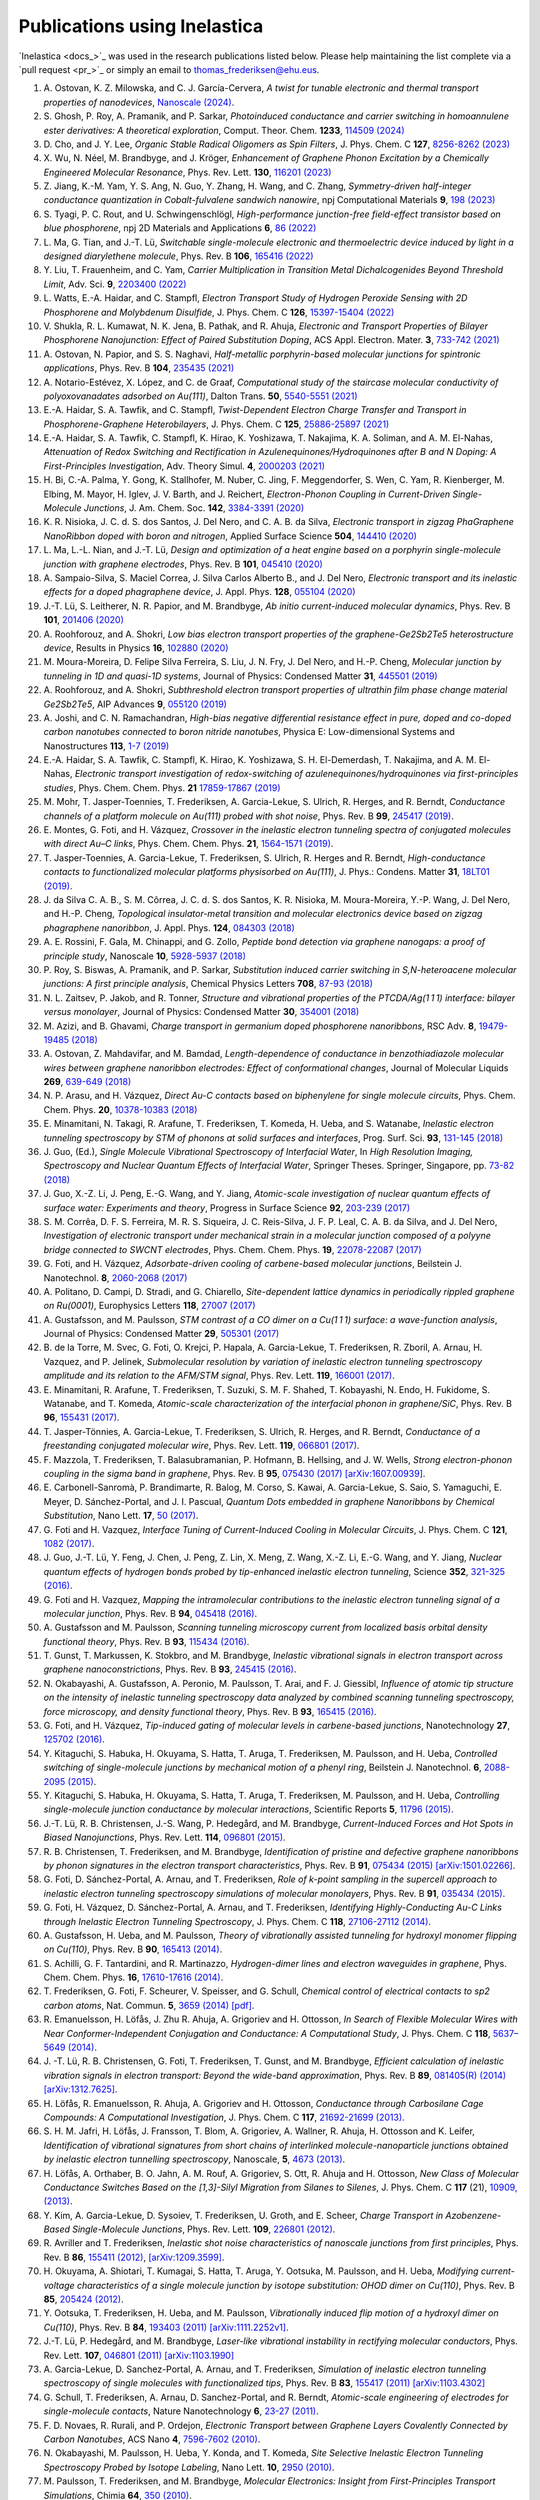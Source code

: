 .. _publications:

Publications using Inelastica
=============================

`Inelastica <docs_>`_ was used in the research publications listed below.
Please help maintaining the list complete via a `pull request <pr_>`_ or simply an email to `thomas_frederiksen@ehu.eus <mailto:thomas_frederiksen@ehu.eus>`_. 

#. A. Ostovan, K. Z. Milowska, and C. J. García-Cervera,
   *A twist for tunable electronic and thermal transport properties of nanodevices*,
   `Nanoscale (2024) <https://pubs.rsc.org/en/content/articlelanding/2024/nr/d4nr00058g>`_.

#. S. Ghosh, P. Roy, A. Pramanik, and P. Sarkar,
   *Photoinduced conductance and carrier switching in homoannulene ester derivatives: A theoretical exploration*,
   Comput. Theor. Chem. **1233**, `114509 (2024) <https://doi.org/10.1016/j.comptc.2024.114509>`_

#. D. Cho, and J. Y. Lee,
   *Organic Stable Radical Oligomers as Spin Filters*,
   J. Phys. Chem. C **127**, `8256-8262 (2023) <https://doi.org/10.1021/acs.jpcc.3c00179>`_

#. X. Wu, N. Néel, M. Brandbyge, and J. Kröger,
   *Enhancement of Graphene Phonon Excitation by a Chemically Engineered Molecular Resonance*,
   Phys. Rev. Lett. **130**, `116201 (2023) <https://doi.org/10.1103/PhysRevLett.130.116201>`_

#. Z. Jiang, K.-M. Yam, Y. S. Ang, N. Guo, Y. Zhang, H. Wang, and C. Zhang,
   *Symmetry-driven half-integer conductance quantization in Cobalt-fulvalene sandwich nanowire*,
   npj Computational Materials **9**, `198 (2023) <https://www.nature.com/articles/s41524-023-01151-z>`_

#. S. Tyagi, P. C. Rout, and U. Schwingenschlögl,
   *High-performance junction-free field-effect transistor based on blue phosphorene*,
   npj 2D Materials and Applications **6**, `86 (2022) <https://doi.org/10.1038/s41699-022-00361-1>`_

#. L. Ma, G. Tian, and J.-T. Lü,
   *Switchable single-molecule electronic and thermoelectric device induced by light in a designed diarylethene molecule*,
   Phys. Rev. B **106**, `165416 (2022) <https://doi.org/10.1103/PhysRevB.106.165416>`_

#. Y. Liu, T. Frauenheim, and C. Yam,
   *Carrier Multiplication in Transition Metal Dichalcogenides Beyond Threshold Limit*,
   Adv. Sci. **9**, `2203400 (2022) <https://doi.org/10.1002/advs.202203400>`_

#. L. Watts, E.-A. Haidar, and C. Stampfl,
   *Electron Transport Study of Hydrogen Peroxide Sensing with 2D Phosphorene and Molybdenum Disulfide*,
   J. Phys. Chem. C **126**, `15397-15404 (2022) <https://doi.org/10.1021/acs.jpcc.2c02520>`_

#. V. Shukla, R. L. Kumawat, N. K. Jena, B. Pathak, and R. Ahuja,
   *Electronic and Transport Properties of Bilayer Phosphorene Nanojunction: Effect of Paired Substitution Doping*,
   ACS Appl. Electron. Mater. **3**, `733-742 (2021) <https://doi.org/10.1021/acsaelm.0c00897>`_

#. A. Ostovan, N. Papior, and S. S. Naghavi,
   *Half-metallic porphyrin-based molecular junctions for spintronic applications*,
   Phys. Rev. B **104**, `235435 (2021) <https://doi.org/10.1103/PhysRevB.104.235435>`_

#. A. Notario-Estévez, X. López, and C. de Graaf,
   *Computational study of the staircase molecular conductivity of polyoxovanadates adsorbed on Au(111)*,
   Dalton Trans. **50**, `5540-5551 (2021) <https://doi.org/10.1039/D1DT00731A>`_

#. E.-A. Haidar, S. A. Tawfik, and C. Stampfl,
   *Twist-Dependent Electron Charge Transfer and Transport in Phosphorene-Graphene Heterobilayers*,
   J. Phys. Chem. C **125**, `25886-25897 (2021) <https://doi.org/10.1021/acs.jpcc.1c08282>`_

#. E.-A. Haidar, S. A. Tawfik, C. Stampfl, K. Hirao, K. Yoshizawa, T. Nakajima, K. A. Soliman, and A. M. El-Nahas,
   *Attenuation of Redox Switching and Rectification in Azulenequinones/Hydroquinones after B and N Doping: A First-Principles Investigation*,
   Adv. Theory Simul. **4**, `2000203 (2021) <https://doi.org/10.1002/adts.202000203>`_

#. H. Bi, C.-A. Palma, Y. Gong, K. Stallhofer, M. Nuber, C. Jing, F. Meggendorfer, S. Wen, C. Yam, R. Kienberger, M. Elbing, M. Mayor, H. Iglev, J. V. Barth, and J. Reichert,
   *Electron-Phonon Coupling in Current-Driven Single-Molecule Junctions*,
   J. Am. Chem. Soc. **142**, `3384-3391 (2020) <https://doi.org/10.1021/jacs.9b07757>`_

#. K. R. Nisioka, J. C. d. S. dos Santos, J. Del Nero, and C. A. B. da Silva,
   *Electronic transport in zigzag PhaGraphene NanoRibbon doped with boron and nitrogen*,
   Applied Surface Science **504**, `144410 (2020) <https://doi.org/10.1016/j.apsusc.2019.144410>`_

#. L. Ma, L.-L. Nian, and J.-T. Lü,
   *Design and optimization of a heat engine based on a porphyrin single-molecule junction with graphene electrodes*,
   Phys. Rev. B **101**, `045410 (2020) <https://doi.org/10.1103/PhysRevB.101.045410>`_

#. A. Sampaio-Silva, S. Maciel Correa, J. Silva Carlos Alberto B., and J. Del Nero,
   *Electronic transport and its inelastic effects for a doped phagraphene device*,
   J. Appl. Phys. **128**, `055104 (2020) <https://doi.org/10.1063/5.0021492>`_

#. J.-T. Lü, S. Leitherer, N. R. Papior, and M. Brandbyge,
   *Ab initio current-induced molecular dynamics*,
   Phys. Rev. B **101**, `201406 (2020) <https://doi.org/10.1103/PhysRevB.101.201406>`_

#. A. Roohforouz, and A. Shokri,
   *Low bias electron transport properties of the graphene-Ge2Sb2Te5 heterostructure device*,
   Results in Physics **16**, `102880 (2020) <https://doi.org/10.1016/j.rinp.2019.102880>`_

#. M. Moura-Moreira, D. Felipe Silva Ferreira, S. Liu, J. N. Fry, J. Del Nero, and H.-P. Cheng,
   *Molecular junction by tunneling in 1D and quasi-1D systems*,
   Journal of Physics: Condensed Matter **31**, `445501 (2019) <https://dx.doi.org/10.1088/1361-648X/ab315a>`_

#. A. Roohforouz, and A. Shokri,
   *Subthreshold electron transport properties of ultrathin film phase change material Ge2Sb2Te5*,
   AIP Advances **9**, `055120 (2019) <https://doi.org/10.1063/1.5089798>`_

#. A. Joshi, and C. N. Ramachandran,
   *High-bias negative differential resistance effect in pure, doped and co-doped carbon nanotubes connected to boron nitride nanotubes*,
   Physica E: Low-dimensional Systems and Nanostructures **113**, `1-7 (2019) <https://doi.org/10.1016/j.physe.2019.04.021>`_

#. E.-A. Haidar, S. A. Tawfik, C. Stampfl, K. Hirao, K. Yoshizawa, S. H. El-Demerdash, T. Nakajima, and A. M. El-Nahas,
   *Electronic transport investigation of redox-switching of azulenequinones/hydroquinones via first-principles studies*,
   Phys. Chem. Chem. Phys. **21** `17859-17867 (2019) <https://doi.org/10.1039/C9CP03233A>`_

#. M. Mohr, T. Jasper-Toennies, T. Frederiksen, A. Garcia-Lekue, S. Ulrich, R. Herges, and R. Berndt,
   *Conductance channels of a platform molecule on Au(111) probed with shot noise*,
   Phys. Rev. B **99**, `245417 (2019) <https://doi.org/10.1103/PhysRevB.99.245417>`_.

#. E. Montes, G. Foti, and H. Vázquez,
   *Crossover in the inelastic electron tunneling spectra of conjugated molecules with direct Au–C links*,
   Phys. Chem. Chem. Phys. **21**, `1564-1571 (2019) <https://pubs.rsc.org/en/content/articlehtml/2019/cp/c8cp06290k>`_.

#. T. Jasper-Toennies, A. Garcia-Lekue, T. Frederiksen, S. Ulrich, R. Herges and R. Berndt,
   *High-conductance contacts to functionalized molecular platforms physisorbed on Au(111)*,
   J. Phys.: Condens. Matter **31**, `18LT01 (2019) <https://iopscience.iop.org/article/10.1088/1361-648X/ab0489>`_.

#. J. da Silva C. A. B., S. M. Côrrea, J. C. d. S. dos Santos, K. R. Nisioka, M. Moura-Moreira, Y.-P. Wang, J. Del Nero, and H.-P. Cheng,
   *Topological insulator-metal transition and molecular electronics device based on zigzag phagraphene nanoribbon*,
   J. Appl. Phys. **124**, `084303 (2018) <https://doi.org/10.1063/1.5029845>`_

#. A. E. Rossini, F. Gala, M. Chinappi, and G. Zollo,
   *Peptide bond detection via graphene nanogaps: a proof of principle study*,
   Nanoscale **10**, `5928-5937 (2018) <https://doi.org/10.1039/C7NR08315G>`_

#. P. Roy, S. Biswas, A. Pramanik, and P. Sarkar,
   *Substitution induced carrier switching in S,N-heteroacene molecular junctions: A first principle analysis*,
   Chemical Physics Letters **708**, `87-93 (2018) <https://doi.org/10.1016/j.cplett.2018.08.007>`_

#. N. L. Zaitsev, P. Jakob, and R. Tonner,
   *Structure and vibrational properties of the PTCDA/Ag(1 1 1) interface: bilayer versus monolayer*,
   Journal of Physics: Condensed Matter **30**, `354001 (2018) <https://iopscience.iop.org/article/10.1088/1361-648X/aad576/meta>`_

#. M. Azizi, and B. Ghavami,
   *Charge transport in germanium doped phosphorene nanoribbons*,
   RSC Adv. **8**, `19479-19485 (2018) <https://doi.org/10.1039/C8RA03041C>`_

#. A. Ostovan, Z. Mahdavifar, and M. Bamdad,
   *Length-dependence of conductance in benzothiadiazole molecular wires between graphene nanoribbon electrodes: Effect of conformational changes*,
   Journal of Molecular Liquids **269**, `639-649 (2018) <https://doi.org/10.1016/j.molliq.2018.08.085>`_

#. N. P. Arasu, and H. Vázquez,
   *Direct Au-C contacts based on biphenylene for single molecule circuits*,
   Phys. Chem. Chem. Phys. **20**, `10378-10383 (2018) <https://doi.org/10.1039/C8CP00613J>`_

#. E. Minamitani, N. Takagi, R. Arafune, T. Frederiksen, T. Komeda, H. Ueba, and S. Watanabe,
   *Inelastic electron tunneling spectroscopy by STM of phonons at solid surfaces and interfaces*,
   Prog. Surf. Sci. **93**, `131-145 (2018) <https://doi.org/10.1016/j.progsurf.2018.09.002>`_

#. J. Guo, (Ed.),
   *Single Molecule Vibrational Spectroscopy of Interfacial Water*,
   In *High Resolution Imaging, Spectroscopy and Nuclear Quantum Effects of Interfacial Water*,
   Springer Theses. Springer, Singapore, pp. `73-82 (2018) <https://doi.org/10.1007/978-981-13-1663-0_4>`_

#. J. Guo, X.-Z. Li, J. Peng, E.-G. Wang, and Y. Jiang,
   *Atomic-scale investigation of nuclear quantum effects of surface water: Experiments and theory*,
   Progress in Surface Science **92**, `203-239 (2017) <https://doi.org/10.1016/j.progsurf.2017.11.001>`_

#. S. M. Corrêa, D. F. S. Ferreira, M. R. S. Siqueira, J. C. Reis-Silva, J. F. P. Leal, C. A. B. da Silva, and J. Del Nero,
   *Investigation of electronic transport under mechanical strain in a molecular junction composed of a polyyne bridge connected to SWCNT electrodes*,
   Phys. Chem. Chem. Phys. **19**, `22078-22087 (2017) <https://doi.org/10.1039/C7CP03080K>`_

#. G. Foti, and H. Vázquez,
   *Adsorbate-driven cooling of carbene-based molecular junctions*,
   Beilstein J. Nanotechnol. **8**, `2060-2068 (2017) <https://doi.org/10.3762/bjnano.8.206>`_

#. A. Politano, D. Campi, D. Stradi, and G. Chiarello,
   *Site-dependent lattice dynamics in periodically rippled graphene on Ru(0001)*,
   Europhysics Letters **118**, `27007 (2017) <https://iopscience.iop.org/article/10.1209/0295-5075/118/27007/meta>`_

#. A. Gustafsson, and M. Paulsson,
   *STM contrast of a CO dimer on a Cu(1 1 1) surface: a wave-function analysis*,
   Journal of Physics: Condensed Matter **29**, `505301 (2017) <https://iopscience.iop.org/article/10.1088/1361-648X/aa986d/meta>`_

#. B. de la Torre, M. Svec, G. Foti, O. Krejci, P. Hapala, A. Garcia-Lekue, T. Frederiksen, R. Zboril, A. Arnau, H. Vazquez, and P. Jelinek,
   *Submolecular resolution by variation of inelastic electron tunneling spectroscopy amplitude and its relation to the AFM/STM signal*,
   Phys. Rev. Lett. **119**, `166001 (2017) <https://journals.aps.org/prl/pdf/10.1103/PhysRevLett.119.166001>`_.

#. E. Minamitani, R. Arafune, T. Frederiksen, T. Suzuki, S. M. F. Shahed, T. Kobayashi, N. Endo, H. Fukidome, S. Watanabe, and T. Komeda,
   *Atomic-scale characterization of the interfacial phonon in graphene/SiC*,
   Phys. Rev. B **96**, `155431 (2017) <https://journals.aps.org/prb/abstract/10.1103/PhysRevB.96.155431>`_.

#. T. Jasper-Tönnies, A. Garcia-Lekue, T. Frederiksen, S. Ulrich, R. Herges, and R. Berndt,
   *Conductance of a freestanding conjugated molecular wire*,
   Phys. Rev. Lett. **119**, `066801 (2017) <https://journals.aps.org/prl/abstract/10.1103/PhysRevLett.119.066801>`_.

#. F. Mazzola, T. Frederiksen, T. Balasubramanian, P. Hofmann, B. Hellsing, and J. W. Wells,
   *Strong electron-phonon coupling in the sigma band in graphene*,
   Phys. Rev. B **95**, `075430 (2017) <http://journals.aps.org/prb/abstract/10.1103/PhysRevB.95.075430>`_
   `[arXiv:1607.00939] <http://arxiv.org/abs/1607.00939>`_.

#. E. Carbonell-Sanromà, P. Brandimarte, R. Balog, M. Corso, S. Kawai, A. Garcia-Lekue, S. Saio, S. Yamaguchi, E. Meyer, D. Sánchez-Portal, and J. I. Pascual,
   *Quantum Dots embedded in graphene Nanoribbons by Chemical Substitution*,
   Nano Lett. **17**, `50 (2017) <http://pubs.acs.org/doi/abs/10.1021/acs.nanolett.6b03148>`_.

#. G. Foti and H. Vazquez,
   *Interface Tuning of Current-Induced Cooling in Molecular Circuits*,
   J. Phys. Chem. C **121**, `1082 (2017) <http://pubs.acs.org/doi/abs/10.1021/acs.jpcc.6b11955>`_.

#. J. Guo, J.-T. Lü, Y. Feng, J. Chen, J. Peng, Z. Lin, X. Meng, Z. Wang, X.-Z. Li, E.-G. Wang, and Y. Jiang,
   *Nuclear quantum effects of hydrogen bonds probed by tip-enhanced inelastic electron tunneling*,
   Science **352**, `321-325 (2016) <http://science.sciencemag.org/content/352/6283/321.abstract>`_.

#. G. Foti and H. Vazquez,
   *Mapping the intramolecular contributions to the inelastic electron tunneling signal of a molecular junction*,
   Phys. Rev. B **94**, `045418 (2016) <https://journals.aps.org/prb/abstract/10.1103/PhysRevB.94.045418>`_.

#. A. Gustafsson and M. Paulsson,
   *Scanning tunneling microscopy current from localized basis orbital density functional theory*,
   Phys. Rev. B **93**, `115434 (2016) <https://journals.aps.org/prb/abstract/10.1103/PhysRevB.93.115434>`_.

#. T. Gunst, T. Markussen, K. Stokbro, and M. Brandbyge,
   *Inelastic vibrational signals in electron transport across graphene nanoconstrictions*,
   Phys. Rev. B **93**, `245415 (2016) <https://journals.aps.org/prb/abstract/10.1103/PhysRevB.93.245415>`_.

#. N. Okabayashi, A. Gustafsson, A. Peronio, M. Paulsson, T. Arai, and F. J. Giessibl,
   *Influence of atomic tip structure on the intensity of inelastic tunneling spectroscopy data analyzed by combined scanning tunneling spectroscopy, force microscopy, and density functional theory*,
   Phys. Rev. B **93**, `165415 (2016) <https://journals.aps.org/prb/abstract/10.1103/PhysRevB.93.165415>`_.

#. G. Foti, and H. Vázquez,
   *Tip-induced gating of molecular levels in carbene-based junctions*,
   Nanotechnology **27**, `125702 (2016) <http://iopscience.iop.org/article/10.1088/0957-4484/27/12/125702>`_.

#. Y. Kitaguchi, S. Habuka, H. Okuyama, S. Hatta, T. Aruga, T. Frederiksen, M. Paulsson, and H. Ueba,
   *Controlled switching of single-molecule junctions by mechanical motion of a phenyl ring*,
   Beilstein J. Nanotechnol. **6**, `2088-2095 (2015) <http://www.beilstein-journals.org/bjnano/content/6/1/213>`_.

#. Y. Kitaguchi, S. Habuka, H. Okuyama, S. Hatta, T. Aruga, T. Frederiksen, M. Paulsson, and H. Ueba,
   *Controlling single-molecule junction conductance by molecular interactions*,
   Scientific Reports **5**, `11796 (2015) <http://www.nature.com/srep/2015/150702/srep11796/full/srep11796.html>`_.

#. J.-T. Lü, R. B. Christensen, J.-S. Wang, P. Hedegård, and M. Brandbyge,
   *Current-Induced Forces and Hot Spots in Biased Nanojunctions*,
   Phys. Rev. Lett. **114**, `096801 (2015) <http://journals.aps.org/prl/abstract/10.1103/PhysRevLett.114.096801>`_.

#. R. B. Christensen, T. Frederiksen, and M. Brandbyge,
   *Identification of pristine and defective graphene nanoribbons by phonon signatures in the electron transport characteristics*,
   Phys. Rev. B **91**, `075434 (2015) <http://journals.aps.org/prb/abstract/10.1103/PhysRevB.91.075434>`_
   `[arXiv:1501.02266] <http://arxiv.org/abs/1501.02266>`_.

#. G. Foti, D. Sánchez-Portal, A. Arnau, and T. Frederiksen, *Role of k-point sampling in the supercell approach to inelastic electron tunneling spectroscopy simulations of molecular monolayers*,
   Phys. Rev. B **91**, `035434 (2015) <http://journals.aps.org/prb/abstract/10.1103/PhysRevB.91.035434>`_.

#. G. Foti, H. Vázquez, D. Sánchez-Portal, A. Arnau, and T. Frederiksen,
   *Identifying Highly-Conducting Au-C Links through Inelastic Electron Tunneling Spectroscopy*,
   J. Phys. Chem. C **118**, `27106-27112 (2014) <http://pubs.acs.org/doi/abs/10.1021/jp5077824>`_. 

#. A. Gustafsson, H. Ueba, and M. Paulsson,
   *Theory of vibrationally assisted tunneling for hydroxyl monomer flipping on Cu(110)*,
   Phys. Rev. B **90**, `165413 (2014) <http://journals.aps.org/prb/abstract/10.1103/PhysRevB.90.165413>`_.

#. S. Achilli, G. F. Tantardini, and R. Martinazzo,
   *Hydrogen-dimer lines and electron waveguides in graphene*,
   Phys. Chem. Chem. Phys. **16**, `17610-17616 (2014) <http://pubs.rsc.org/en/Content/ArticleLanding/2014/CP/C4CP01025F#!divAbstract>`_.

#. T. Frederiksen, G. Foti, F. Scheurer, V. Speisser, and G. Schull,
   *Chemical control of electrical contacts to sp2 carbon atoms*,
   Nat. Commun. **5**, `3659 (2014) <http://www.nature.com/ncomms/2014/140416/ncomms4659/full/ncomms4659.html>`_
   `[pdf] <http://www.nature.com/ncomms/2014/140416/ncomms4659/pdf/ncomms4659.pdf>`_.

#. R. Emanuelsson, H. Löfås, J. Zhu R. Ahuja, A. Grigoriev and H. Ottosson,
   *In Search of Flexible Molecular Wires with Near Conformer-Independent Conjugation and Conductance: A Computational Study*,
   J. Phys. Chem. C **118**, `5637–5649 (2014) <http://pubs.acs.org/doi/abs/10.1021/jp409767r>`_.

#. J. -T. Lü, R. B. Christensen, G. Foti, T. Frederiksen, T. Gunst, and M. Brandbyge,
   *Efficient calculation of inelastic vibration signals in electron transport: Beyond the wide-band approximation*,
   Phys. Rev. B **89**, `081405(R) (2014) <http://link.aps.org/abstract/PRB/v89/e081405>`_
   `[arXiv:1312.7625] <http://arxiv.org/abs/1312.7625>`_.

#. H. Löfås, R. Emanuelsson, R. Ahuja, A. Grigoriev and H. Ottosson,
   *Conductance through Carbosilane Cage Compounds: A Computational Investigation*,
   J. Phys. Chem. C **117**, `21692-21699 (2013) <http://pubs.acs.org/doi/abs/10.1021/jp407485n>`_.

#. S. H. M. Jafri, H. Löfås,  J. Fransson, T. Blom, A. Grigoriev, A. Wallner, R. Ahuja, H. Ottosson and K. Leifer,
   *Identification of vibrational signatures from short chains of interlinked molecule-nanoparticle junctions obtained by inelastic electron tunnelling spectroscopy*,
   Nanoscale, **5**, `4673 (2013) <http://pubs.rsc.org/en/content/articlelanding/2013/nr/c3nr00505d>`_.

#. H. Löfås, A. Orthaber, B. O. Jahn, A. M. Rouf, A. Grigoriev, S. Ott, R. Ahuja and H. Ottosson,
   *New Class of Molecular Conductance Switches Based on the [1,3]-Silyl Migration from Silanes to Silenes*,
   J. Phys. Chem. C **117** (21), `10909, (2013) <http://pubs.acs.org/doi/abs/10.1021/jp400062y>`_.

#. Y. Kim, A. Garcia-Lekue, D. Sysoiev, T. Frederiksen, U. Groth, and E. Scheer,
   *Charge Transport in Azobenzene-Based Single-Molecule Junctions*,
   Phys. Rev. Lett. **109**, `226801 (2012) <http://link.aps.org/doi/10.1103/PhysRevLett.109.226801>`_.

#. R. Avriller and T. Frederiksen,
   *Inelastic shot noise characteristics of nanoscale junctions from first principles*,
   Phys. Rev. B **86**, `155411 (2012) <http://prb.aps.org/abstract/PRB/v86/i15/e155411>`_,
   `[arXiv:1209.3599] <http://arxiv.org/abs/1209.3599>`_.

#. H. Okuyama, A. Shiotari, T. Kumagai, S. Hatta, T. Aruga, Y. Ootsuka, M. Paulsson, and H. Ueba,
   *Modifying current-voltage characteristics of a single molecule junction by isotope substitution: OHOD dimer on Cu(110)*,
   Phys. Rev. B **85**, `205424 (2012) <http://link.aps.org/doi/10.1103/PhysRevB.85.205424>`_.

#. Y. Ootsuka, T. Frederiksen, H. Ueba, and M. Paulsson,
   *Vibrationally induced flip motion of a hydroxyl dimer on Cu(110)*,
   Phys. Rev. B **84**, `193403 (2011) <http://prb.aps.org/abstract/PRB/v84/i19/e193403>`_
   `[arXiv:1111.2252v1] <http://arxiv.org/abs/1111.2252v1>`_.
   
#. J.-T. Lü, P. Hedegård, and M. Brandbyge,
   *Laser-like vibrational instability in rectifying molecular conductors*,
   Phys. Rev. Lett. **107**, `046801 (2011) <http://link.aps.org/doi/10.1103/PhysRevLett.107.046801>`_
   `[arXiv:1103.1990] <http://arxiv.org/abs/1103.1990>`_

#. A. Garcia-Lekue, D. Sanchez-Portal, A. Arnau, and T. Frederiksen,
   *Simulation of inelastic electron tunneling spectroscopy of single molecules with functionalized tips*,
   Phys. Rev. B **83**, `155417 (2011) <http://prb.aps.org/abstract/PRB/v83/i15/e155417>`_
   `[arXiv:1103.4302] <http://arxiv.org/abs/1103.4302>`_

#. G. Schull, T. Frederiksen, A. Arnau, D. Sanchez-Portal, and R. Berndt,
   *Atomic-scale engineering of electrodes for single-molecule contacts*,
   Nature Nanotechnology **6**, `23-27 (2011) <http://www.nature.com/nnano/journal/vaop/ncurrent/full/nnano.2010.215.html>`_.

#. F. D. Novaes, R. Rurali, and P. Ordejon,
   *Electronic Transport between Graphene Layers Covalently Connected by Carbon Nanotubes*,
   ACS Nano **4**, `7596-7602 (2010) <http://pubs.acs.org/doi/abs/10.1021/nn102206n>`_.

#. N. Okabayashi, M. Paulsson, H. Ueba, Y. Konda, and T. Komeda,
   *Site Selective Inelastic Electron Tunneling Spectroscopy Probed by Isotope Labeling*,
   Nano Lett. **10**, `2950 (2010) <http://dx.doi.org/10.1021/nl1011323>`_.

#. M. Paulsson, T. Frederiksen, and M. Brandbyge,
   *Molecular Electronics: Insight from First-Principles Transport Simulations*,
   Chimia **64**, `350 (2010) <http://www.ingentaconnect.com/content/scs/chimia/2010/00000064/00000006>`_.

#. J.-T. Lü, M. Brandbyge, and P. Hedegård,
   *Blowing the Fuse: Berry's Phase and Runaway Vibrations in Molecular Conductors*,
   Nano Lett. **10**, `1657-1663 (2010) <http://dx.doi.org/10.1021/nl904233u>`_.

#. Y. F. Wang, J, Kröger, R. Berndt, H. Vázquez, M. Brandbyge, and M. Paulsson,
   *Atomic-Scale Control of Electron Transport through Single Molecules*,
   Phys. Rev. Lett. **104**, `176802 (2010) <http://link.aps.org/doi/10.1103/PhysRevLett.104.176802>`_.

#. J.-P. Gauyacq, F. D. Novaes, and N. Lorente,
   *Magnetic transitions induced by tunneling electrons in individual adsorbed M-phthalocyanine molecules (M = Fe and Co)*,
   Phys. Rev. B **81**, `165423 (2010) <http://link.aps.org/doi/10.1103/PhysRevB.81.165423>`_.

#. N. Okabayashi, M. Paulsson, H. Ueba, Y. Konda, and T. Komeda,
   *Inelastic Tunneling Spectroscopy of Alkanethiol Molecules: High-Resolution Spectroscopy and Theoretical Simulations*,
   Phys. Rev. Lett. **104**, `077801 (2010) <http://link.aps.org/doi/10.1103/PhysRevLett.104.077801>`_.

#. M. Engelund, J. Fürst, A.-P. Jauho, and M. Brandbyge,
   *Localized Edge Vibrations and Edge Reconstruction by Joule Heating in Graphene Nanostructures*,
   Phys. Rev. Lett. **104**, `036807 (2010) <http://prl.aps.org/abstract/PRL/v104/i3/e036807>`_.

#. L. Vitali, R. Ohmann, K. Kern, A. Garcia-Lekue, T. Frederiksen, D. Sánchez-Portal, and A. Arnau,
   *Surveying molecular vibrations during the formation of metal-molecule nanocontacts*,
   Nano Lett. **10**, `657-660 (2010) <http://pubs.acs.org/doi/abs/10.1021/nl903760k>`_.

#. C. R. Arroyo, T. Frederiksen, G. Rubio-Bollinger, M. Vélez, A. Arnau, D. Sánchez-Portal, and N. Agraït,
   *Characterization of single-molecule pentanedithiol junctions by inelastic electron tunneling spectroscopy and first-principles calculations*,
   Phys. Rev. B **81**, `075405 (2010) <http://prb.aps.org/abstract/PRB/v81/i7/e075405>`_
   `[arXiv:1001.2392] <http://arxiv.org/abs/1001.2392>`_.

#. G. Schull, T. Frederiksen, M. Brandbyge, and R. Berndt,
   *Passing current through touching molecules*,
   Phys. Rev. Lett. **103**, `206803 (2009) <http://link.aps.org/doi/10.1103/PhysRevLett.103.206803>`_
   `[arXiv:0910.1281] <http://arxiv.org/abs/0910.1281>`_.

#. T. Frederiksen, C. Munuera, C. Ocal, M. Brandbyge, M. Paulsson, D. Sánchez-Portal, and A. Arnau,
   *Exploring the Tilt-Angle Dependence of Electron Tunneling across Molecular Junctions of Self-Assembled Alkanethiols*,
   ACS Nano **3**, `2073-2080 (2009) <http://pubs.acs.org/doi/abs/10.1021/nn9000808>`_.

#. M. Paulsson, C. Krag, T. Frederiksen, and M. Brandbyge,
   *Conductance of alkanedithiol single-molecule junctions: a molecular dynamics study*,
   Nano Lett. **9**, `117-121 (2009) <http://pubs.acs.org/doi/abs/10.1021/nl802643h>`_.

#. T. Frederiksen, K. Franke, A. Arnau, G. Schulze, J. I. Pascual, and N. Lorente,
   *Dynamic Jahn-Teller effect in electron transport through single C_{60} molecules*,
   Phys. Rev. B **78**, `233401 (2008) <http://link.aps.org/doi/10.1103/PhysRevB.78.233401>`_,
   `[arXiv:0804.3415] <http://arxiv.org/abs/0804.3415>`_.

#. J. Fürst, M. Brandbyge, A.-P. Jauho, and K. Stokbro,
   *Ab initio study of spin-dependent transport in carbon nanotubes with iron and vanadium adatoms*,
   Phys. Rev. B **78**, `195405 (2008) <http://link.aps.org/doi/10.1103/PhysRevB.78.195405>`_
   `[arXiv:0801.3997] <http://arxiv.org/abs/0801.3997>`_.

#. M. Paulsson, T. Frederiksen, H. Ueba, N. Lorente, and M. Brandbyge,
   *Unified Description of Inelastic Propensity Rules for Electron Transport through Nanoscale Junctions*,
   Phys. Rev. Lett. **100**, `226604 (2008) <http://link.aps.org/doi/10.1103/PhysRevLett.100.226604>`_
   `[arXiv:0711.3392] <http://arxiv.org/abs/0711.3392>`_.

#. M. Paulsson and Mads Brandbyge,
   *Transmission eigenchannels from nonequilibrium Green's functions*,
   Phys. Rev. B **76**, `115117 (2007) <http://prb.aps.org/abstract/PRB/v76/i11/e115117>`_
   `[arXiv:0702295] <http://arxiv.org/abs/cond-mat/0702295>`_.

#. T. Frederiksen, N. Lorente, M. Paulsson, and M. Brandbyge,
   *From tunneling to contact: Inelastic signals in an atomic gold junction from first principles*,
   Phys. Rev. B **75**, `235441 (2007) <http://link.aps.org/doi/10.1103/PhysRevB.75.235441>`_
   `[arXiv:0702176] <http://arxiv.org/abs/cond-mat/0702176>`_.

#. T. Frederiksen, M. Paulsson, M. Brandbyge and A.-P. Jauho,
   *Inelastic transport theory from first principles: methodology and application to nanoscale devices*,
   Phys. Rev. B **75**, `205413 (2007) <http://link.aps.org/doi/10.1103/PhysRevB.75.205413>`_
   `[arXiv:0611562] <http://arxiv.org/abs/cond-mat/0611562>`_.

#. T. Frederiksen, M. Paulsson, and M. Brandbyge,
   *Inelastic fingerprints of hydrogen contamination in atomic gold wire systems*,
   J. Phys. Conf. Ser. **61**, `312-316 (2007) <http://iopscience.iop.org/1742-6596/61/1/063>`_
   `[arXiv:0608510] <http://arxiv.org/abs/cond-mat/0608510>`_.

#. M. Paulsson, T. Frederiksen, and M. Brandbyge,
   *Inelastic Transport through Molecules: Comparing First-Principles Calculations to Experiments*,
   Nano Lett. **6**, `258-262 (2006) <http://pubs.acs.org/doi/abs/10.1021/nl052224r>`_.

#. M. Paulsson, T. Frederiksen, and M. Brandbyge,
   *Modeling Inelastic Phonon Scattering in Atomic- and Molecular-wire Junctions*,
   Phys. Rev. B **72**, `201101(R) (2005) <http://link.aps.org/doi/10.1103/PhysRevB.72.201101>`_; **75**, 129901(E) (2007)
   `[arXiv:0505473] <http://arxiv.org/abs/cond-mat/0505473>`_.

#. T. Frederiksen, M. Brandbyge, N. Lorente, and A.-P. Jauho,
   *Inelastic Scattering and Local Heating in Atomic Gold Wires*,
   Phys. Rev. Lett. **93**, `256601 (2004) <http://link.aps.org/doi/10.1103/PhysRevLett.93.256601>`_
   `[arXiv:0410700] <http://arxiv.org/abs/cond-mat/0410700>`_.
